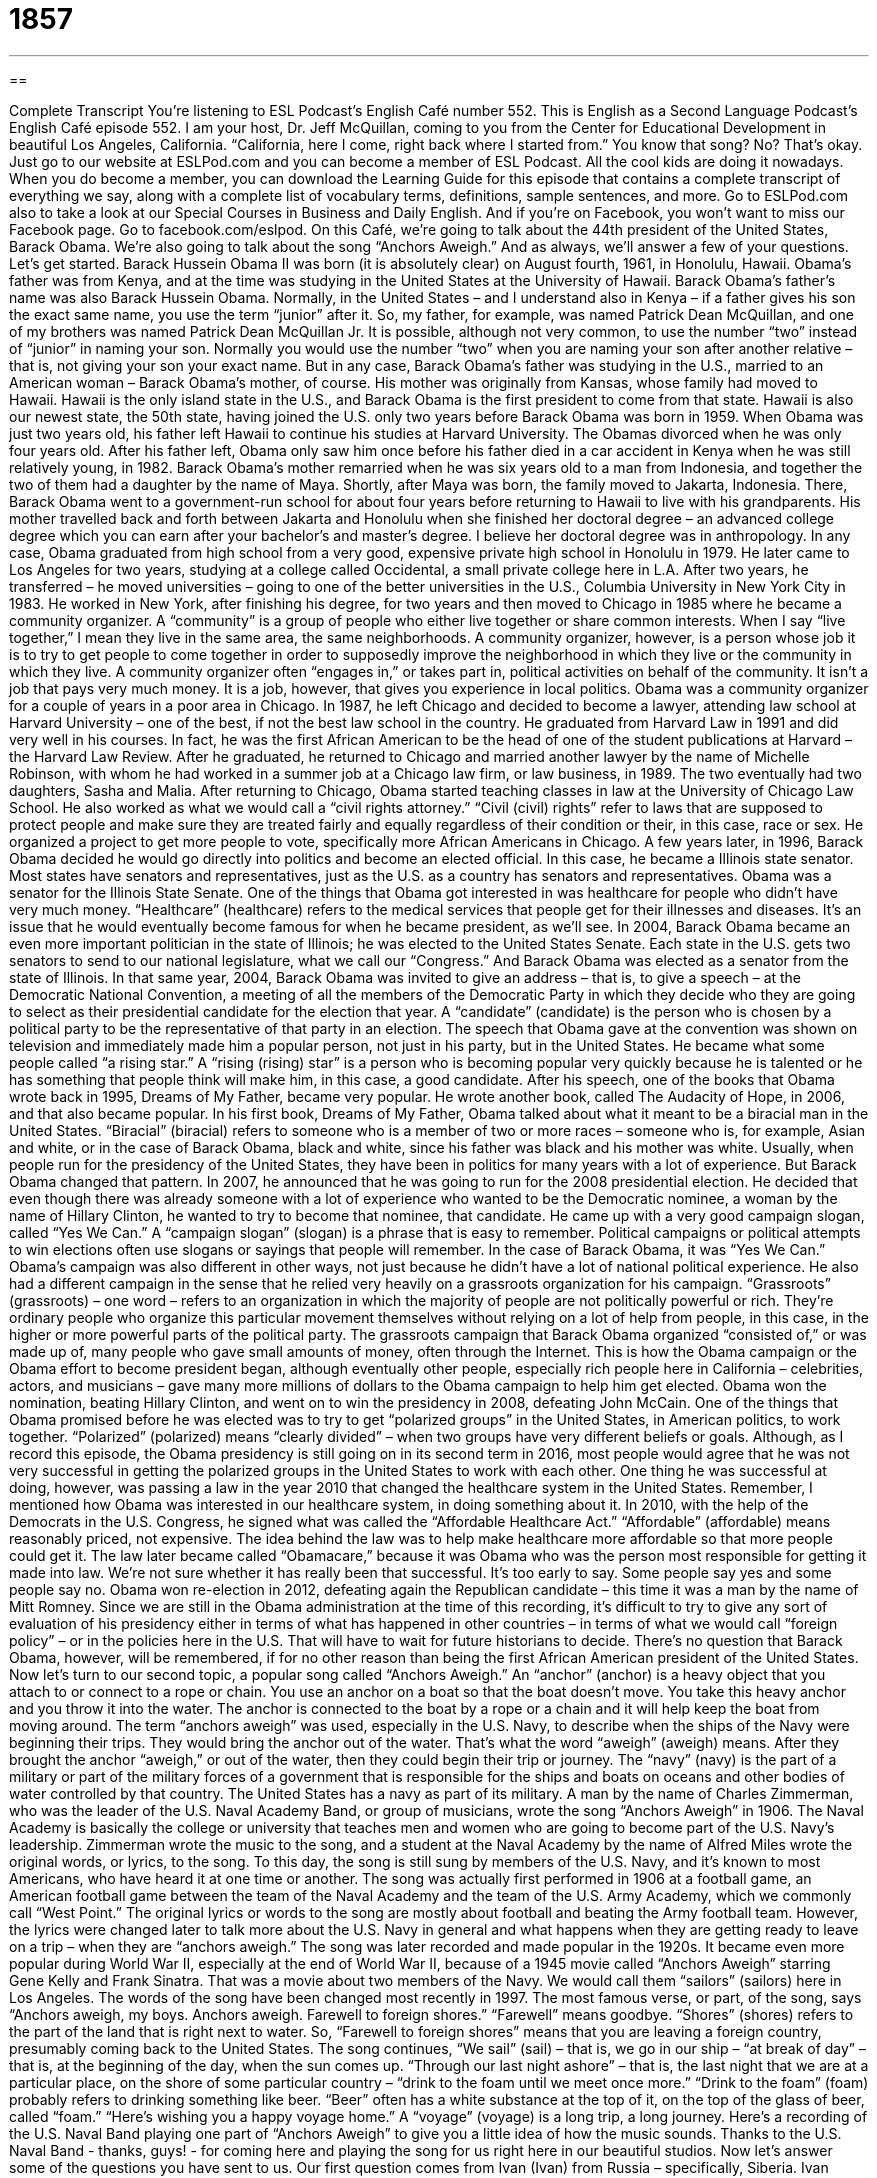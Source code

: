= 1857
:toc: left
:toclevels: 3
:sectnums:
:stylesheet: ../../../myAdocCss.css

'''

== 

Complete Transcript
You’re listening to ESL Podcast’s English Café number 552.
This is English as a Second Language Podcast’s English Café episode 552. I am your host, Dr. Jeff McQuillan, coming to you from the Center for Educational Development in beautiful Los Angeles, California. “California, here I come, right back where I started from.” You know that song? No? That’s okay.
Just go to our website at ESLPod.com and you can become a member of ESL Podcast. All the cool kids are doing it nowadays. When you do become a member, you can download the Learning Guide for this episode that contains a complete transcript of everything we say, along with a complete list of vocabulary terms, definitions, sample sentences, and more. Go to ESLPod.com also to take a look at our Special Courses in Business and Daily English. And if you’re on Facebook, you won’t want to miss our Facebook page. Go to facebook.com/eslpod.
On this Café, we’re going to talk about the 44th president of the United States, Barack Obama. We’re also going to talk about the song “Anchors Aweigh.” And as always, we’ll answer a few of your questions. Let’s get started.
Barack Hussein Obama II was born (it is absolutely clear) on August fourth, 1961, in Honolulu, Hawaii. Obama’s father was from Kenya, and at the time was studying in the United States at the University of Hawaii. Barack Obama’s father’s name was also Barack Hussein Obama.
Normally, in the United States – and I understand also in Kenya – if a father gives his son the exact same name, you use the term “junior” after it. So, my father, for example, was named Patrick Dean McQuillan, and one of my brothers was named Patrick Dean McQuillan Jr. It is possible, although not very common, to use the number “two” instead of “junior” in naming your son. Normally you would use the number “two” when you are naming your son after another relative – that is, not giving your son your exact name.
But in any case, Barack Obama’s father was studying in the U.S., married to an American woman – Barack Obama’s mother, of course. His mother was originally from Kansas, whose family had moved to Hawaii. Hawaii is the only island state in the U.S., and Barack Obama is the first president to come from that state. Hawaii is also our newest state, the 50th state, having joined the U.S. only two years before Barack Obama was born in 1959.
When Obama was just two years old, his father left Hawaii to continue his studies at Harvard University. The Obamas divorced when he was only four years old. After his father left, Obama only saw him once before his father died in a car accident in Kenya when he was still relatively young, in 1982. Barack Obama’s mother remarried when he was six years old to a man from Indonesia, and together the two of them had a daughter by the name of Maya.
Shortly, after Maya was born, the family moved to Jakarta, Indonesia. There, Barack Obama went to a government-run school for about four years before returning to Hawaii to live with his grandparents. His mother travelled back and forth between Jakarta and Honolulu when she finished her doctoral degree – an advanced college degree which you can earn after your bachelor’s and master’s degree. I believe her doctoral degree was in anthropology.
In any case, Obama graduated from high school from a very good, expensive private high school in Honolulu in 1979. He later came to Los Angeles for two years, studying at a college called Occidental, a small private college here in L.A. After two years, he transferred – he moved universities – going to one of the better universities in the U.S., Columbia University in New York City in 1983.
He worked in New York, after finishing his degree, for two years and then moved to Chicago in 1985 where he became a community organizer. A “community” is a group of people who either live together or share common interests. When I say “live together,” I mean they live in the same area, the same neighborhoods. A community organizer, however, is a person whose job it is to try to get people to come together in order to supposedly improve the neighborhood in which they live or the community in which they live.
A community organizer often “engages in,” or takes part in, political activities on behalf of the community. It isn’t a job that pays very much money. It is a job, however, that gives you experience in local politics. Obama was a community organizer for a couple of years in a poor area in Chicago. In 1987, he left Chicago and decided to become a lawyer, attending law school at Harvard University – one of the best, if not the best law school in the country.
He graduated from Harvard Law in 1991 and did very well in his courses. In fact, he was the first African American to be the head of one of the student publications at Harvard – the Harvard Law Review. After he graduated, he returned to Chicago and married another lawyer by the name of Michelle Robinson, with whom he had worked in a summer job at a Chicago law firm, or law business, in 1989. The two eventually had two daughters, Sasha and Malia.
After returning to Chicago, Obama started teaching classes in law at the University of Chicago Law School. He also worked as what we would call a “civil rights attorney.” “Civil (civil) rights” refer to laws that are supposed to protect people and make sure they are treated fairly and equally regardless of their condition or their, in this case, race or sex. He organized a project to get more people to vote, specifically more African Americans in Chicago.
A few years later, in 1996, Barack Obama decided he would go directly into politics and become an elected official. In this case, he became a Illinois state senator. Most states have senators and representatives, just as the U.S. as a country has senators and representatives. Obama was a senator for the Illinois State Senate. One of the things that Obama got interested in was healthcare for people who didn’t have very much money.
“Healthcare” (healthcare) refers to the medical services that people get for their illnesses and diseases. It’s an issue that he would eventually become famous for when he became president, as we’ll see. In 2004, Barack Obama became an even more important politician in the state of Illinois; he was elected to the United States Senate. Each state in the U.S. gets two senators to send to our national legislature, what we call our “Congress.” And Barack Obama was elected as a senator from the state of Illinois.
In that same year, 2004, Barack Obama was invited to give an address – that is, to give a speech – at the Democratic National Convention, a meeting of all the members of the Democratic Party in which they decide who they are going to select as their presidential candidate for the election that year. A “candidate” (candidate) is the person who is chosen by a political party to be the representative of that party in an election.
The speech that Obama gave at the convention was shown on television and immediately made him a popular person, not just in his party, but in the United States. He became what some people called “a rising star.” A “rising (rising) star” is a person who is becoming popular very quickly because he is talented or he has something that people think will make him, in this case, a good candidate.
After his speech, one of the books that Obama wrote back in 1995, Dreams of My Father, became very popular. He wrote another book, called The Audacity of Hope, in 2006, and that also became popular. In his first book, Dreams of My Father, Obama talked about what it meant to be a biracial man in the United States. “Biracial” (biracial) refers to someone who is a member of two or more races – someone who is, for example, Asian and white, or in the case of Barack Obama, black and white, since his father was black and his mother was white.
Usually, when people run for the presidency of the United States, they have been in politics for many years with a lot of experience. But Barack Obama changed that pattern. In 2007, he announced that he was going to run for the 2008 presidential election. He decided that even though there was already someone with a lot of experience who wanted to be the Democratic nominee, a woman by the name of Hillary Clinton, he wanted to try to become that nominee, that candidate.
He came up with a very good campaign slogan, called “Yes We Can.” A “campaign slogan” (slogan) is a phrase that is easy to remember. Political campaigns or political attempts to win elections often use slogans or sayings that people will remember. In the case of Barack Obama, it was “Yes We Can.”
Obama’s campaign was also different in other ways, not just because he didn’t have a lot of national political experience. He also had a different campaign in the sense that he relied very heavily on a grassroots organization for his campaign. “Grassroots” (grassroots) – one word – refers to an organization in which the majority of people are not politically powerful or rich. They’re ordinary people who organize this particular movement themselves without relying on a lot of help from people, in this case, in the higher or more powerful parts of the political party.
The grassroots campaign that Barack Obama organized “consisted of,” or was made up of, many people who gave small amounts of money, often through the Internet. This is how the Obama campaign or the Obama effort to become president began, although eventually other people, especially rich people here in California – celebrities, actors, and musicians – gave many more millions of dollars to the Obama campaign to help him get elected. Obama won the nomination, beating Hillary Clinton, and went on to win the presidency in 2008, defeating John McCain.
One of the things that Obama promised before he was elected was to try to get “polarized groups” in the United States, in American politics, to work together. “Polarized” (polarized) means “clearly divided” – when two groups have very different beliefs or goals. Although, as I record this episode, the Obama presidency is still going on in its second term in 2016, most people would agree that he was not very successful in getting the polarized groups in the United States to work with each other.
One thing he was successful at doing, however, was passing a law in the year 2010 that changed the healthcare system in the United States. Remember, I mentioned how Obama was interested in our healthcare system, in doing something about it. In 2010, with the help of the Democrats in the U.S. Congress, he signed what was called the “Affordable Healthcare Act.” “Affordable” (affordable) means reasonably priced, not expensive.
The idea behind the law was to help make healthcare more affordable so that more people could get it. The law later became called “Obamacare,” because it was Obama who was the person most responsible for getting it made into law. We’re not sure whether it has really been that successful. It’s too early to say. Some people say yes and some people say no.
Obama won re-election in 2012, defeating again the Republican candidate – this time it was a man by the name of Mitt Romney. Since we are still in the Obama administration at the time of this recording, it’s difficult to try to give any sort of evaluation of his presidency either in terms of what has happened in other countries – in terms of what we would call “foreign policy” – or in the policies here in the U.S. That will have to wait for future historians to decide.
There’s no question that Barack Obama, however, will be remembered, if for no other reason than being the first African American president of the United States.
Now let’s turn to our second topic, a popular song called “Anchors Aweigh.” An “anchor” (anchor) is a heavy object that you attach to or connect to a rope or chain. You use an anchor on a boat so that the boat doesn’t move. You take this heavy anchor and you throw it into the water. The anchor is connected to the boat by a rope or a chain and it will help keep the boat from moving around.
The term “anchors aweigh” was used, especially in the U.S. Navy, to describe when the ships of the Navy were beginning their trips. They would bring the anchor out of the water. That’s what the word “aweigh” (aweigh) means. After they brought the anchor “aweigh,” or out of the water, then they could begin their trip or journey. The “navy” (navy) is the part of a military or part of the military forces of a government that is responsible for the ships and boats on oceans and other bodies of water controlled by that country. The United States has a navy as part of its military.
A man by the name of Charles Zimmerman, who was the leader of the U.S. Naval Academy Band, or group of musicians, wrote the song “Anchors Aweigh” in 1906. The Naval Academy is basically the college or university that teaches men and women who are going to become part of the U.S. Navy’s leadership. Zimmerman wrote the music to the song, and a student at the Naval Academy by the name of Alfred Miles wrote the original words, or lyrics, to the song.
To this day, the song is still sung by members of the U.S. Navy, and it’s known to most Americans, who have heard it at one time or another. The song was actually first performed in 1906 at a football game, an American football game between the team of the Naval Academy and the team of the U.S. Army Academy, which we commonly call “West Point.” The original lyrics or words to the song are mostly about football and beating the Army football team.
However, the lyrics were changed later to talk more about the U.S. Navy in general and what happens when they are getting ready to leave on a trip – when they are “anchors aweigh.” The song was later recorded and made popular in the 1920s. It became even more popular during World War II, especially at the end of World War II, because of a 1945 movie called “Anchors Aweigh” starring Gene Kelly and Frank Sinatra. That was a movie about two members of the Navy. We would call them “sailors” (sailors) here in Los Angeles.
The words of the song have been changed most recently in 1997. The most famous verse, or part, of the song, says “Anchors aweigh, my boys. Anchors aweigh. Farewell to foreign shores.” “Farewell” means goodbye. “Shores” (shores) refers to the part of the land that is right next to water. So, “Farewell to foreign shores” means that you are leaving a foreign country, presumably coming back to the United States. The song continues, “We sail” (sail) – that is, we go in our ship – “at break of day” – that is, at the beginning of the day, when the sun comes up.
“Through our last night ashore” – that is, the last night that we are at a particular place, on the shore of some particular country – “drink to the foam until we meet once more.” “Drink to the foam” (foam) probably refers to drinking something like beer. “Beer” often has a white substance at the top of it, on the top of the glass of beer, called “foam.” “Here’s wishing you a happy voyage home.” A “voyage” (voyage) is a long trip, a long journey. Here’s a recording of the U.S. Naval Band playing one part of “Anchors Aweigh” to give you a little idea of how the music sounds.
Thanks to the U.S. Naval Band - thanks, guys! - for coming here and playing the song for us right here in our beautiful studios.
Now let’s answer some of the questions you have sent to us.
Our first question comes from Ivan (Ivan) from Russia – specifically, Siberia. Ivan wants to know the meanings of the words “diffidence,” “timidity,” and “shyness.” Let’s start with the third word, “shyness” (shyness), which is the most common of the three. “Shyness” is when you feel nervous and perhaps uncomfortable about meeting and talking to people. “Timidity” (timidity) is different from shyness. “Timidity” is when you don’t have courage or confidence to do something. We more often hear this word as an adjective, “timid” (timid).
If someone is “timid,” someone is a little bit afraid, someone is lacking confidence. They don’t have courage to do something. “I’m timid in talking to beautiful women.” I’m lacking confidence. I don’t have the courage to do it because I’m afraid they won’t like me. That’s “timid.” “Shyness” is when you don’t like talking to anyone – when you are uncomfortable talking to people in general. “Timidity,” or “being timid,” is when you lack courage or confidence in doing something – not just in speaking to someone, but in carrying out any sort of action that might require courage.
“Diffidence” (diffidence) is the least common of these three terms. “Diffidence” is being shy because you lack confidence. So, it’s in some ways a combination of these two ideas of “shyness” and “timidity.” If you do hear this word, you’ll probably hear it in the adjective form, “diffident.” “Shyness” isn’t necessarily a bad thing. It’s not a negative way to describe someone’s personality. “Timid,” on the other hand, is usually considered something of a criticism of a person who lacks confidence or courage – similarly with the word “diffident” or “diffidence.”
Arthur (Arthur) in Brazil wants to know the difference between “receipt” and “reception.”
“Receipt” (receipt) can mean a couple of different things. It can mean a piece of paper that you get after you buy something. When you go to the store and buy something, usually the store will give you a “receipt.” It’s a piece of paper that says how much you paid for the item and usually the name of what you bought.
“Receipt” can also mean the act of receiving something. You could say, for example, “I am in receipt” – notice the preposition “in” – “of your letter.” That would be a very formal way of saying, “I have received your letter.” You might read on a website, “Upon receipt of this item, please email us,” meaning when you get it, when you receive it, please email us.
The word “reception” (reception) also has a couple of different meanings that are related, as is the word “receipt,” to the verb “to receive” but are somewhat different in terms of how we actually use them in context. One meaning of “reception” is the kind of welcome that someone is given. You could say, for example, that “I received a very kind reception when I visited my friend.” That means my friend, when I arrived there – when he “received” me, you could say – treated me very well. He gave me some food. He offered me some wine and so forth. It was a very nice “reception” by my friend.
The word “reception” can also describe a group of people getting together to celebrate something or simply to meet and talk after an event. “There was a concert followed by a reception.” That means first you went to listen to some music, and then the people who were at the concert, perhaps also with the musicians, got together and drank coffee and talked. That would be another meaning of the word “reception.”
“Reception” can also refer to the party that you have after a wedding. A “wedding reception” is the party that you have after someone gets married. Notice we don’t call that a “wedding party.” A wedding party” actually refers to the people who are part of the wedding ceremony – the bride and groom, the woman and man getting married, along with the best man and the maid or maiden of honor, plus any other groomsmen or bridesmaids that are part of that group. That’s the “wedding party.” The actual party/celebration after a wedding is called the “reception.”
We also use the word “reception” to describe how well you are able to receive television or radio signals. You could talk about your television having “poor reception.” That means it isn’t able to get the electronic signals well enough in order to be able to watch a television program without problems. Nowadays, of course, many people have cable television, so they have wires that go to their house that provides them with television service.
You could also have “satellite television,” as I do, and there you could talk about “satellite reception.” If there’s a tree in front of your satellite receiver, your satellite dish, you might get poor reception. You can’t get the radio signal from the satellite that is above the earth.
Yet another meaning of “reception” is to describe an area in a hotel or an office building that is right when you walk into or enter the building. It’s the first place you go into as a visitor to that building or that hotel. You could think of it as the place where the building “receives” you, where you come into as you enter.
Finally, Thai (Thai) in Vietnam wants to know how we use the responses in English “Not at all” and “No problem,” especially when you hear the word “Sorry” or the expression “Thank you.”
If someone says “Thank you” to you, the most formal way of replying or responding to that is to say “You’re welcome.” However, informally, especially in American English, people sometimes say things like “No problem” or “Not at all” or perhaps “Don’t mention it.” Those are also ways of responding to someone who says “Thank you” to you. If you give someone a gift or if you help someone in some way, that person may say “Thank you” to you and you could say “No problem” or “Not at all.”
Personally, I prefer people say the more formal “You’re welcome,” but that’s just me. Sometimes you will hear these expressions “Not at all” or “No problem” when someone says “Sorry” to you. For example, if you are on a busy bus, a crowded bus, and someone accidentally hits you, someone bumps into you, that person may say “Sorry” or “Excuse me” or “I’m sorry.” You could say “No problem” or “Not at all” in those cases as well.
If you’re saying “Sorry” for something more serious – say, for example, you hit someone’s car and you damaged it – if you said “Sorry” in that case, the person is probably not going to respond “Not at all” or “No problem.” You might hear them say, “Oh, it’s fine. It’s okay. Don’t worry about it.” The person might also be very angry with you and say, “Sorry? Sorry? What do you mean you’re sorry? You ruined my car!” But let’s assume the person is a little nicer than that.
In that case, in a more serious case of the use of “Sorry,” when you’ve really done something wrong, you probably won’t hear someone say “Not at all” or “No problem.” So it depends on the context of the use of the word “Sorry” or “I’m sorry.” For something not very important, for something “minor” (minor), then, “Not at all” or “No problem” might be the most common response.
There are other ways of using “Sorry” that aren’t related to asking for forgiveness. In those other cases you would not use these expressions, either. For example, if someone says something to you and you don’t hear the person, you might actually say “Sorry?” or “Excuse me?” When “Sorry” means “Excuse me” in those cases, the other person naturally is not going to say “Not at all” or “No problem” – the other person is going to repeat what he said to you. So it all depends on the context, the way in which the word is used.
If you have a question or comment, you can email us. Our email address is eslpod@eslpod.com.
From Los Angeles, California, I’m Jeff McQuillan. Thanks for listening. Come back and listen to us again right here on ESL Podcast.
ESL Podcast’s English Café is written and produced by Dr. Jeff McQuillan and Dr. Lucy Tse. This podcast is copyright 2016 by the Center for Educational Development.
Glossary
community organizer – a person whose job is to organize activities for people who live in a specific area to improve the area
* There were no neighborhood parks, so the community organizer helped residents to get the city government to build one.
healthcare – the medical services available for people to help them become physically and mentally healthy
* Our hospital provides healthcare for anyone regardless of the ability to pay.
candidate – a person who is chosen by a political party to run for a political office
* Usually there are two main candidates who run for office in the United States – one from the Republican Party and one from the Democratic Party.
rising star – a person who is quickly becoming popular or important
* Jules was a rising star on the team and soon played in every match.
biracial – involving two different racial groups; involving two groups with different backgrounds, cultures, appearances, and histories
* Some American soldiers stationed in Japan and South Korea in the 1940s to 1960s married Japanese or Korean women and had biracial children.
campaign slogan – a short phrase that is easy to remember used by politicians when they run for office
* Dwight D. Eisenhower used the campaign slogan “Peace and Prosperity” in his 1956 presidential campaign.
grassroots – an organization or movement where ordinary people make up the majority of the group, making decisions and taking action
* The neighbors knew that if they wanted to make their streets safer, they would have to do it themselves so they organized a grassroots movement.
polarized – divided into two clear groups with very different beliefs and goals
* The Martinez family was polarized during the Championship, with Maria and Joaquin supporting Mexico and Juan and Sonia rooting for Germany.
affordable – not expensive; reasonably priced
* In many cities it is hard to find an affordable apartment in a safe neighborhood.
anchor – a heavy object attached to a rope or chain that is thrown into the water in order to keep a boat or ship in one position
* The captain dropped the anchor into the water when they reached the harbor.
ashore – on land and not on the sea
* After spending the day on a sailboat, everyone was happy to go ashore.
foam – the group of small white bubbles that form on a liquid when the liquid is moved or stirred
* Do you like a lot of foam on your coffee with steamed milk?
diffidence – being modest or shy because of a lack in confidence; not feeling comfortable around people because of self-doubt
* Julia’s diffidence makes it hard for her to contradict her boss.
timidity – feeling or showing a lack of courage or confidence; easily scared
* We want students to overcome any timidity and ask questions in class.
shyness – feeling nervous and uncomfortable about meeting and talking to people
* Carl’s shyness prevents him from talking to people, especially women.
receipt – the act of receiving something; a piece of paper on which the things one buys or the services one pays for are listed with the total amount paid
* Please call the New York office to notify them of our receipt of their documents.
reception – the kind of welcome that someone or something is given; a social gathering to celebrate something or to welcome someone
* News that salaries would be cut didn’t get a good worker reception.
no problem – a polite response to “thanks” or “thank you”; used to express agreement
* A: “Thanks for giving me a ride home.”
B: “No problem.”
not at all – a polite response to “thanks” or “thank you”; by no means
* A: “You’ve helped me so much in filing out these forms.”
B: “Not at all.”
no big deal – used to indicate that something is not difficult or troublesome
* A: “Sorry for waking you up so early in the morning.”
B: “No big deal.”
What Insiders Know
The Navy SEALs
The United States Navy’s Sea, Air, and Land Forces, most commonly referred to as the Navy SEALs, are “elite” (the best of the best) soldiers who receive expert training for the most “challenging” (very difficult and complex) situations. The SEALs were “established” (created) by former President John F. Kennedy in 1962, in response to a clear need seen in World War II for a better “amphibious” (on water and land) wartime “force” (group of trained police or soldiers).
The SEALs specialize in “unconventional” (not usual or traditional) “warfare” (fighting). They “conduct missions” (carry out plans) on land, sea, and air, especially “clandestine” (secretive and confidential) missions. They capture “enemy soldiers” (people fighting on the other side of a war) and “terrorists” (people and organizations that try to create fear among the public through violence) and collect “intelligence” (secret information about another nation’s plans and military). Often the SEALs “go in” (enter an area) to perform “reconnaissance” (military observations about an area, including the number of weapons or people) and destroy “obstacles” (things that block one’s path) to make possible “amphibious landings” (when soldiers arrive by sea and then move onto land).
The minimum physical requirements for SEALs are much more “demanding” (strict; harsh) than those for other types of Navy soldiers. For example, they must be able to swim 500 yards (450 meters) in 12 minutes and 30 seconds and run 1.5 miles (2.4 kilometers) in 10 minutes and 30 seconds. They must also be able to complete 50 “push-ups” (lying one’s stomach and raising one’s body by using the muscles in one’s arms), 50 “sit-ups” (lying on one’s back and sitting up without using one’s arms), and 10 “pull-ups” (hanging from a bar and bringing one’s chin above that bar), each within a two-minute period.